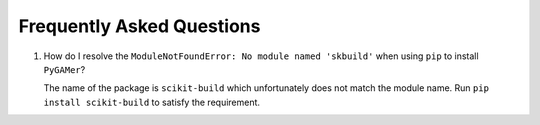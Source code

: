 ##########################
Frequently Asked Questions
##########################

#.  How do I resolve the ``ModuleNotFoundError: No module named 'skbuild'`` when using ``pip`` to install ``PyGAMer``?

    The name of the package is ``scikit-build`` which unfortunately does not match the module name.
    Run ``pip install scikit-build`` to satisfy the requirement.